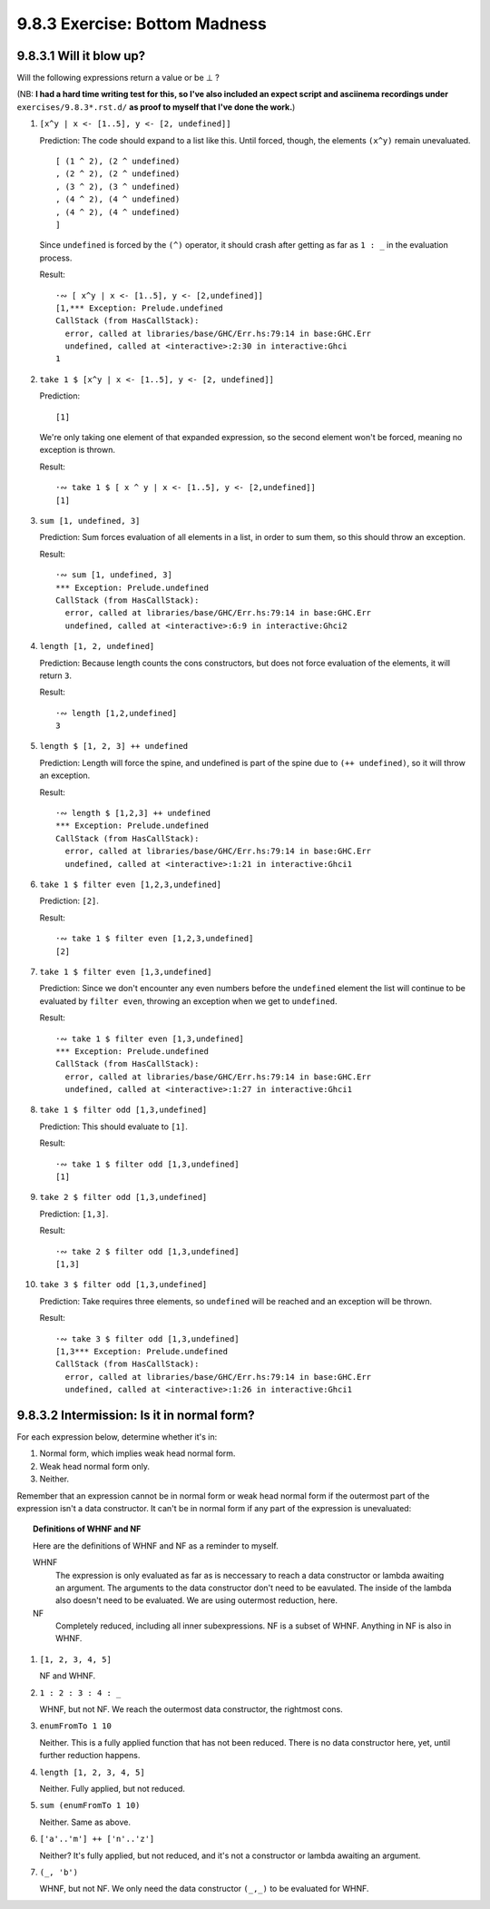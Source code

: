 9.8.3 Exercise: Bottom Madness
^^^^^^^^^^^^^^^^^^^^^^^^^^^^^^

9.8.3.1 Will it blow up?
""""""""""""""""""""""""
Will the following expressions return a value or be ⊥ ?

(NB: **I had a hard time writing test for this, so I've
also included an expect script and asciinema recordings
under** ``exercises/9.8.3*.rst.d/`` **as proof to myself
that I've done the work.**)

1.  ``[x^y | x <- [1..5], y <- [2, undefined]]``

    Prediction: The code should expand to a list
    like this. Until forced, though, the elements
    ``(x^y)`` remain unevaluated.

    ::

      [ (1 ^ 2), (2 ^ undefined)
      , (2 ^ 2), (2 ^ undefined)
      , (3 ^ 2), (3 ^ undefined)
      , (4 ^ 2), (4 ^ undefined)
      , (4 ^ 2), (4 ^ undefined)
      ]

    Since ``undefined`` is forced  by the ``(^)``
    operator, it should crash after getting as far as
    ``1 : _`` in the evaluation process.

    Result:

    ::

      ·∾ [ x^y | x <- [1..5], y <- [2,undefined]]
      [1,*** Exception: Prelude.undefined
      CallStack (from HasCallStack):
        error, called at libraries/base/GHC/Err.hs:79:14 in base:GHC.Err
        undefined, called at <interactive>:2:30 in interactive:Ghci
      1

2.  ``take 1 $ [x^y | x <- [1..5], y <- [2, undefined]]``

    Prediction:

    ::

      [1]

    We're only taking one element of that expanded
    expression, so the second element won't be
    forced, meaning no exception is thrown.

    Result:

    ::

      ·∾ take 1 $ [ x ^ y | x <- [1..5], y <- [2,undefined]]
      [1]

3.  ``sum [1, undefined, 3]``

    Prediction: Sum forces evaluation of all elements
    in a list, in order to sum them, so this should
    throw an exception.

    Result:

    ::

      ·∾ sum [1, undefined, 3]
      *** Exception: Prelude.undefined
      CallStack (from HasCallStack):
        error, called at libraries/base/GHC/Err.hs:79:14 in base:GHC.Err
        undefined, called at <interactive>:6:9 in interactive:Ghci2

4.  ``length [1, 2, undefined]``

    Prediction: Because length counts the cons
    constructors, but does not force evaluation of the
    elements, it will return ``3``.

    Result:

    ::

      ·∾ length [1,2,undefined]
      3

5.  ``length $ [1, 2, 3] ++ undefined``

    Prediction: Length will force the spine, and
    undefined is part of the spine due to ``(++
    undefined)``, so it will throw an exception.

    Result:

    ::

      ·∾ length $ [1,2,3] ++ undefined
      *** Exception: Prelude.undefined
      CallStack (from HasCallStack):
        error, called at libraries/base/GHC/Err.hs:79:14 in base:GHC.Err
        undefined, called at <interactive>:1:21 in interactive:Ghci1

6.  ``take 1 $ filter even [1,2,3,undefined]``

    Prediction: ``[2]``.

    Result:

    ::

      ·∾ take 1 $ filter even [1,2,3,undefined]
      [2]

7.  ``take 1 $ filter even [1,3,undefined]``

    Prediction: Since we don't encounter any even
    numbers before the ``undefined`` element the list
    will continue to be evaluated by ``filter even``,
    throwing an exception when we get to ``undefined``.

    Result:

    ::

      ·∾ take 1 $ filter even [1,3,undefined]
      *** Exception: Prelude.undefined
      CallStack (from HasCallStack):
        error, called at libraries/base/GHC/Err.hs:79:14 in base:GHC.Err
        undefined, called at <interactive>:1:27 in interactive:Ghci1

8.  ``take 1 $ filter odd [1,3,undefined]``

    Prediction: This should evaluate to ``[1]``.

    Result:

    ::

      ·∾ take 1 $ filter odd [1,3,undefined]
      [1]

9.  ``take 2 $ filter odd [1,3,undefined]``

    Prediction: ``[1,3]``.

    Result:

    ::

      ·∾ take 2 $ filter odd [1,3,undefined]
      [1,3]

10. ``take 3 $ filter odd [1,3,undefined]``

    Prediction: Take requires three elements, so
    ``undefined`` will be reached and an exception
    will be thrown.

    Result:

    ::

      ·∾ take 3 $ filter odd [1,3,undefined]
      [1,3*** Exception: Prelude.undefined
      CallStack (from HasCallStack):
        error, called at libraries/base/GHC/Err.hs:79:14 in base:GHC.Err
        undefined, called at <interactive>:1:26 in interactive:Ghci1

9.8.3.2 Intermission: Is it in normal form?
"""""""""""""""""""""""""""""""""""""""""""
For each expression below, determine whether it's in:

1. Normal form, which implies weak head normal form.
2. Weak head normal form only.
3. Neither.

Remember that an expression cannot be in normal form
or weak head normal form if the outermost part of the
expression isn't a data constructor. It can't be in
normal form if any part of the expression is unevaluated:

.. topic:: Definitions of WHNF and NF

   Here are the definitions of WHNF and NF as a
   reminder to myself.

   WHNF
     The expression is only evaluated as far as is
     neccessary to reach a data constructor or lambda
     awaiting an argument. The arguments to the data
     constructor don't need to be eavulated. The inside
     of the lambda also doesn't need to be evaluated.
     We are using outermost reduction, here.

   NF
     Completely reduced, including all inner
     subexpressions. NF is a subset of WHNF.
     Anything in NF is also in WHNF.


1. ``[1, 2, 3, 4, 5]``

   NF and WHNF.

2. ``1 : 2 : 3 : 4 : _``

   WHNF, but not NF. We reach the outermost data
   constructor, the rightmost cons.

3. ``enumFromTo 1 10``

   Neither. This is a fully applied function that
   has not been reduced. There is no data constructor
   here, yet, until further reduction happens.

4. ``length [1, 2, 3, 4, 5]``

   Neither. Fully applied, but not reduced.

5. ``sum (enumFromTo 1 10)``

   Neither. Same as above.

6. ``['a'..'m'] ++ ['n'..'z']``

   Neither? It's fully applied, but not reduced, and
   it's not a constructor or lambda awaiting an
   argument.

7. ``(_, 'b')``

   WHNF, but not NF. We only need the data
   constructor ``(_,_)`` to be evaluated for
   WHNF.
